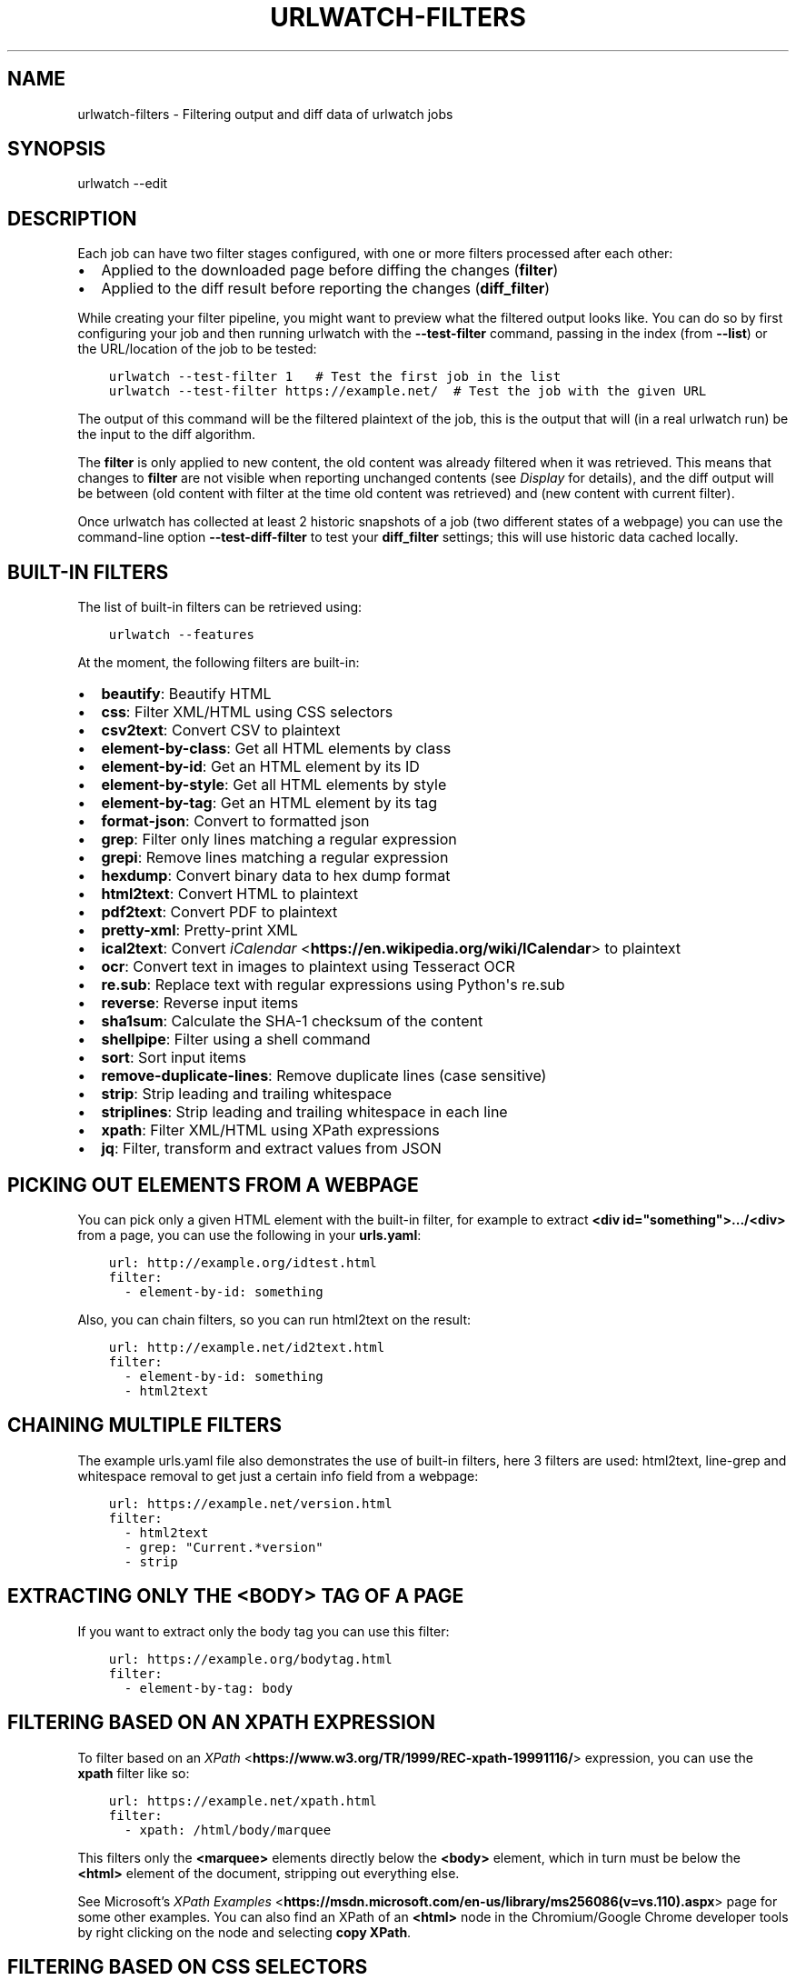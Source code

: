 .\" Man page generated from reStructuredText.
.
.
.nr rst2man-indent-level 0
.
.de1 rstReportMargin
\\$1 \\n[an-margin]
level \\n[rst2man-indent-level]
level margin: \\n[rst2man-indent\\n[rst2man-indent-level]]
-
\\n[rst2man-indent0]
\\n[rst2man-indent1]
\\n[rst2man-indent2]
..
.de1 INDENT
.\" .rstReportMargin pre:
. RS \\$1
. nr rst2man-indent\\n[rst2man-indent-level] \\n[an-margin]
. nr rst2man-indent-level +1
.\" .rstReportMargin post:
..
.de UNINDENT
. RE
.\" indent \\n[an-margin]
.\" old: \\n[rst2man-indent\\n[rst2man-indent-level]]
.nr rst2man-indent-level -1
.\" new: \\n[rst2man-indent\\n[rst2man-indent-level]]
.in \\n[rst2man-indent\\n[rst2man-indent-level]]u
..
.TH "URLWATCH-FILTERS" "5" "May 03, 2023" "" "urlwatch"
.SH NAME
urlwatch-filters \- Filtering output and diff data of urlwatch jobs
.SH SYNOPSIS
.sp
urlwatch \-\-edit
.SH DESCRIPTION
.sp
Each job can have two filter stages configured, with one or more
filters processed after each other:
.INDENT 0.0
.IP \(bu 2
Applied to the downloaded page before diffing the changes (\fBfilter\fP)
.IP \(bu 2
Applied to the diff result before reporting the changes (\fBdiff_filter\fP)
.UNINDENT
.sp
While creating your filter pipeline, you might want to preview what the
filtered output looks like. You can do so by first configuring your job
and then running urlwatch with the \fB\-\-test\-filter\fP command, passing in
the index (from \fB\-\-list\fP) or the URL/location of the job to be tested:
.INDENT 0.0
.INDENT 3.5
.sp
.nf
.ft C
urlwatch \-\-test\-filter 1   # Test the first job in the list
urlwatch \-\-test\-filter https://example.net/  # Test the job with the given URL
.ft P
.fi
.UNINDENT
.UNINDENT
.sp
The output of this command will be the filtered plaintext of the job,
this is the output that will (in a real urlwatch run) be the input to
the diff algorithm.
.sp
The \fBfilter\fP is only applied to new content, the old content was
already filtered when it was retrieved. This means that changes to
\fBfilter\fP are not visible when reporting unchanged contents
(see \fI\%Display\fP for details), and the diff output
will be between (old content with filter at the time old content was
retrieved) and (new content with current filter).
.sp
Once urlwatch has collected at least 2 historic snapshots of a job
(two different states of a webpage) you can use the command\-line
option \fB\-\-test\-diff\-filter\fP to test your \fBdiff_filter\fP settings;
this will use historic data cached locally.
.SH BUILT-IN FILTERS
.sp
The list of built\-in filters can be retrieved using:
.INDENT 0.0
.INDENT 3.5
.sp
.nf
.ft C
urlwatch \-\-features
.ft P
.fi
.UNINDENT
.UNINDENT
.sp
At the moment, the following filters are built\-in:
.INDENT 0.0
.IP \(bu 2
\fBbeautify\fP: Beautify HTML
.IP \(bu 2
\fBcss\fP: Filter XML/HTML using CSS selectors
.IP \(bu 2
\fBcsv2text\fP: Convert CSV to plaintext
.IP \(bu 2
\fBelement\-by\-class\fP: Get all HTML elements by class
.IP \(bu 2
\fBelement\-by\-id\fP: Get an HTML element by its ID
.IP \(bu 2
\fBelement\-by\-style\fP: Get all HTML elements by style
.IP \(bu 2
\fBelement\-by\-tag\fP: Get an HTML element by its tag
.IP \(bu 2
\fBformat\-json\fP: Convert to formatted json
.IP \(bu 2
\fBgrep\fP: Filter only lines matching a regular expression
.IP \(bu 2
\fBgrepi\fP: Remove lines matching a regular expression
.IP \(bu 2
\fBhexdump\fP: Convert binary data to hex dump format
.IP \(bu 2
\fBhtml2text\fP: Convert HTML to plaintext
.IP \(bu 2
\fBpdf2text\fP: Convert PDF to plaintext
.IP \(bu 2
\fBpretty\-xml\fP: Pretty\-print XML
.IP \(bu 2
\fBical2text\fP: Convert \fI\%iCalendar\fP <\fBhttps://en.wikipedia.org/wiki/ICalendar\fP> to plaintext
.IP \(bu 2
\fBocr\fP: Convert text in images to plaintext using Tesseract OCR
.IP \(bu 2
\fBre.sub\fP: Replace text with regular expressions using Python\(aqs re.sub
.IP \(bu 2
\fBreverse\fP: Reverse input items
.IP \(bu 2
\fBsha1sum\fP: Calculate the SHA\-1 checksum of the content
.IP \(bu 2
\fBshellpipe\fP: Filter using a shell command
.IP \(bu 2
\fBsort\fP: Sort input items
.IP \(bu 2
\fBremove\-duplicate\-lines\fP: Remove duplicate lines (case sensitive)
.IP \(bu 2
\fBstrip\fP: Strip leading and trailing whitespace
.IP \(bu 2
\fBstriplines\fP: Strip leading and trailing whitespace in each line
.IP \(bu 2
\fBxpath\fP: Filter XML/HTML using XPath expressions
.IP \(bu 2
\fBjq\fP: Filter, transform and extract values from JSON
.UNINDENT
.SH PICKING OUT ELEMENTS FROM A WEBPAGE
.sp
You can pick only a given HTML element with the built\-in filter, for
example to extract \fB<div id=\(dqsomething\(dq>.../<div>\fP from a page, you
can use the following in your \fBurls.yaml\fP:
.INDENT 0.0
.INDENT 3.5
.sp
.nf
.ft C
url: http://example.org/idtest.html
filter:
  \- element\-by\-id: something
.ft P
.fi
.UNINDENT
.UNINDENT
.sp
Also, you can chain filters, so you can run html2text on the result:
.INDENT 0.0
.INDENT 3.5
.sp
.nf
.ft C
url: http://example.net/id2text.html
filter:
  \- element\-by\-id: something
  \- html2text
.ft P
.fi
.UNINDENT
.UNINDENT
.SH CHAINING MULTIPLE FILTERS
.sp
The example urls.yaml file also demonstrates the use of built\-in
filters, here 3 filters are used: html2text, line\-grep and whitespace
removal to get just a certain info field from a webpage:
.INDENT 0.0
.INDENT 3.5
.sp
.nf
.ft C
url: https://example.net/version.html
filter:
  \- html2text
  \- grep: \(dqCurrent.*version\(dq
  \- strip
.ft P
.fi
.UNINDENT
.UNINDENT
.SH EXTRACTING ONLY THE <BODY> TAG OF A PAGE
.sp
If you want to extract only the body tag you can use this filter:
.INDENT 0.0
.INDENT 3.5
.sp
.nf
.ft C
url: https://example.org/bodytag.html
filter:
  \- element\-by\-tag: body
.ft P
.fi
.UNINDENT
.UNINDENT
.SH FILTERING BASED ON AN XPATH EXPRESSION
.sp
To filter based on an
\fI\%XPath\fP <\fBhttps://www.w3.org/TR/1999/REC-xpath-19991116/\fP> expression,
you can use the \fBxpath\fP filter like so:
.INDENT 0.0
.INDENT 3.5
.sp
.nf
.ft C
url: https://example.net/xpath.html
filter:
  \- xpath: /html/body/marquee
.ft P
.fi
.UNINDENT
.UNINDENT
.sp
This filters only the \fB<marquee>\fP elements directly below the \fB<body>\fP
element, which in turn must be below the \fB<html>\fP element of the document,
stripping out everything else.
.sp
See Microsoft’s \fI\%XPath Examples\fP <\fBhttps://msdn.microsoft.com/en-us/library/ms256086(v=vs.110).aspx\fP> page for some other examples.
You can also find an XPath of an \fB<html>\fP node in the Chromium/Google Chrome developer tools by right clicking on the node and selecting \fBcopy XPath\fP\&.
.SH FILTERING BASED ON CSS SELECTORS
.sp
To filter based on a \fI\%CSS
selector\fP <\fBhttps://www.w3.org/TR/2011/REC-css3-selectors-20110929/\fP>,
you can use the \fBcss\fP filter like so:
.INDENT 0.0
.INDENT 3.5
.sp
.nf
.ft C
url: https://example.net/css.html
filter:
  \- css: ul#groceries > li.unchecked
.ft P
.fi
.UNINDENT
.UNINDENT
.sp
This would filter only \fB<li class=\(dqunchecked\(dq>\fP tags directly
below \fB<ul id=\(dqgroceries\(dq>\fP elements.
.sp
Some limitations and extensions exist as explained in \fI\%cssselect’s
documentation\fP <\fBhttps://cssselect.readthedocs.io/en/latest/#supported-selectors\fP>\&.
.SH USING XPATH AND CSS FILTERS WITH XML AND EXCLUSIONS
.sp
By default, XPath and CSS filters are set up for HTML documents.
However, it is possible to use them for XML documents as well (these
examples parse an RSS feed and filter only the titles and publication
dates):
.INDENT 0.0
.INDENT 3.5
.sp
.nf
.ft C
url: https://example.com/blog/xpath\-index.rss
filter:
  \- xpath:
      path: \(aq//item/title/text()|//item/pubDate/text()\(aq
      method: xml
.ft P
.fi
.UNINDENT
.UNINDENT
.INDENT 0.0
.INDENT 3.5
.sp
.nf
.ft C
url: http://example.com/blog/css\-index.rss
filter:
  \- css:
      selector: \(aqitem > title, item > pubDate\(aq
      method: xml
  \- html2text: re
.ft P
.fi
.UNINDENT
.UNINDENT
.sp
To match an element in an \fI\%XML
namespace\fP <\fBhttps://www.w3.org/TR/xml-names/\fP>, use a namespace prefix
before the tag name. Use a \fB:\fP to separate the namespace prefix and
the tag name in an XPath expression, and use a \fB|\fP in a CSS selector.
.INDENT 0.0
.INDENT 3.5
.sp
.nf
.ft C
url: https://example.net/feed/xpath\-namespace.xml
filter:
  \- xpath:
      path: \(aq//item/media:keywords/text()\(aq
      method: xml
      namespaces:
        media: http://search.yahoo.com/mrss/
.ft P
.fi
.UNINDENT
.UNINDENT
.INDENT 0.0
.INDENT 3.5
.sp
.nf
.ft C
url: http://example.org/feed/css\-namespace.xml
filter:
  \- css:
      selector: \(aqitem > media|keywords\(aq
      method: xml
      namespaces:
        media: http://search.yahoo.com/mrss/
  \- html2text
.ft P
.fi
.UNINDENT
.UNINDENT
.sp
Alternatively, use the XPath expression \fB//*[name()=\(aq<tag_name>\(aq]\fP to
bypass the namespace entirely.
.sp
Another useful option with XPath and CSS filters is \fBexclude\fP\&.
Elements selected by this \fBexclude\fP expression are removed from the
final result. For example, the following job will not have any \fB<a>\fP
tag in its results:
.INDENT 0.0
.INDENT 3.5
.sp
.nf
.ft C
url: https://example.org/css\-exclude.html
filter:
  \- css:
      selector: body
      exclude: a
.ft P
.fi
.UNINDENT
.UNINDENT
.SH LIMITING THE RETURNED ITEMS FROM A CSS SELECTOR OR XPATH
.sp
If you only want to return a subset of the items returned by a CSS
selector or XPath filter, you can use two additional subfilters:
.INDENT 0.0
.IP \(bu 2
\fBskip\fP: How many elements to skip from the beginning (default: 0)
.IP \(bu 2
\fBmaxitems\fP: How many elements to return at most (default: no limit)
.UNINDENT
.sp
For example, if the page has multiple elements, but you only want
to select the second and third matching element (skip the first, and
return at most two elements), you can use this filter:
.INDENT 0.0
.INDENT 3.5
.sp
.nf
.ft C
url: https://example.net/css\-skip\-maxitems.html
filter:
  \- css:
      selector: div.cpu
      skip: 1
      maxitems: 2
.ft P
.fi
.UNINDENT
.UNINDENT
.SS Dealing with duplicated results
.sp
If you get multiple results on one page, but you only expected one
(e.g. because the page contains both a mobile and desktop version in
the same HTML document, and shows/hides one via CSS depending on the
viewport size), you can use \fBmaxitems: 1\fP to only return the first
item.
.SH FIXING LIST REORDERINGS WITH CSS SELECTOR OR XPATH FILTERS
.sp
In some cases, the ordering of items on a webpage might change regularly
without the actual content changing. By default, this would show up in
the diff output as an element being removed from one part of the page and
inserted in another part of the page.
.sp
In cases where the order of items doesn\(aqt matter, it\(aqs possible to sort
matched items lexicographically to avoid spurious reports when only the
ordering of items changes on the page.
.sp
The subfilter for \fBcss\fP and \fBxpath\fP filters is \fBsort\fP, and can be
\fBtrue\fP or \fBfalse\fP (the default):
.INDENT 0.0
.INDENT 3.5
.sp
.nf
.ft C
url: https://example.org/items\-random\-order.html
filter:
  \- css:
      selector: span.item
      sort: true
.ft P
.fi
.UNINDENT
.UNINDENT
.SH FILTERING PDF DOCUMENTS
.sp
To monitor the text of a PDF file, you use the \fIpdf2text\fP filter. It requires
the installation of the \fI\%pdftotext\fP <\fBhttps://github.com/jalan/pdftotext/blob/master/README.md#pdftotext\fP> library and any of its
\fI\%OS\-specific dependencies\fP <\fBhttps://github.com/jalan/pdftotext/blob/master/README.md#os-dependencies\fP>\&.
.sp
This filter \fImust\fP be the first filter in a chain of filters, since it
consumes binary data and outputs text data.
.INDENT 0.0
.INDENT 3.5
.sp
.nf
.ft C
url: https://example.net/pdf\-test.pdf
filter:
  \- pdf2text
  \- strip
.ft P
.fi
.UNINDENT
.UNINDENT
.sp
If the PDF file is password protected, you can specify its password:
.INDENT 0.0
.INDENT 3.5
.sp
.nf
.ft C
url: https://example.net/pdf\-test\-password.pdf
filter:
  \- pdf2text:
      password: urlwatchsecret
  \- strip
.ft P
.fi
.UNINDENT
.UNINDENT
.SH DEALING WITH CSV INPUT
.sp
The \fBcsv2text\fP filter can be used to turn CSV data to a prettier textual representation
This is done by supplying a \fBformat_string\fP which is a \fI\%python format string\fP <\fBhttps://docs.python.org/3/library/string.html#format-string-syntax\fP>\&.
.sp
If the CSV has a header, the format string should use the header names lowercased.
For example, let\(aqs say we have a CSV file containing data like this:
.INDENT 0.0
.INDENT 3.5
.sp
.nf
.ft C
Name;Company
Smith;Initech
Doe;Initech
.ft P
.fi
.UNINDENT
.UNINDENT
.sp
A possible format string for the above CSV (note the lowercase keys):
.INDENT 0.0
.INDENT 3.5
.sp
.nf
.ft C
Mr {name} works at {company}
.ft P
.fi
.UNINDENT
.UNINDENT
.sp
If there is no header row, you will need to use the numeric array notation:
.INDENT 0.0
.INDENT 3.5
.sp
.nf
.ft C
Mr {0} works at {1}
.ft P
.fi
.UNINDENT
.UNINDENT
.sp
You can force the use of numeric indices with the flag \fBignore_header\fP\&.
.sp
The key \fBhas_header\fP can be used to force use the first line or first
ignore the first line as header, otherwise \fI\%csv.Sniffer\fP <\fBhttps://docs.python.org/3/library/csv.html#csv.Sniffer\fP> will be used.
.SH SORTING OF WEBPAGE CONTENT
.sp
Sometimes a web page can have the same data between comparisons but it
appears in random order. If that happens, you can choose to sort before
the comparison.
.INDENT 0.0
.INDENT 3.5
.sp
.nf
.ft C
url: https://example.net/sorting.txt
filter:
  \- sort
.ft P
.fi
.UNINDENT
.UNINDENT
.sp
The sort filter takes an optional \fBseparator\fP parameter that defines
the item separator (by default sorting is line\-based), for example to
sort text paragraphs (text separated by an empty line):
.INDENT 0.0
.INDENT 3.5
.sp
.nf
.ft C
url: http://example.org/paragraphs.txt
filter:
  \- sort:
      separator: \(dq\en\en\(dq
.ft P
.fi
.UNINDENT
.UNINDENT
.sp
This can be combined with a boolean \fBreverse\fP option, which is useful
for sorting and reversing with the same separator (using \fB%\fP as
separator, this would turn \fB3%2%4%1\fP into \fB4%3%2%1\fP):
.INDENT 0.0
.INDENT 3.5
.sp
.nf
.ft C
url: http://example.org/sort\-reverse\-percent.txt
filter:
  \- sort:
      separator: \(aq%\(aq
      reverse: true
.ft P
.fi
.UNINDENT
.UNINDENT
.SH REVERSING OF LINES OR SEPARATED ITEMS
.sp
To reverse the order of items without sorting, the \fBreverse\fP filter
can be used. By default it reverses lines:
.INDENT 0.0
.INDENT 3.5
.sp
.nf
.ft C
url: http://example.com/reverse\-lines.txt
filter:
  \- reverse
.ft P
.fi
.UNINDENT
.UNINDENT
.sp
This behavior can be changed by using an optional separator string
argument (e.g. items separated by a pipe (\fB|\fP) symbol,
as in \fB1|4|2|3\fP, which would be reversed to \fB3|2|4|1\fP):
.INDENT 0.0
.INDENT 3.5
.sp
.nf
.ft C
url: http://example.net/reverse\-separator.txt
filter:
  \- reverse: \(aq|\(aq
.ft P
.fi
.UNINDENT
.UNINDENT
.sp
Alternatively, the filter can be specified more verbose with a dict.
In this example \fB\(dq\en\en\(dq\fP is used to separate paragraphs (items that
are separated by an empty line):
.INDENT 0.0
.INDENT 3.5
.sp
.nf
.ft C
url: http://example.org/reverse\-paragraphs.txt
filter:
  \- reverse:
      separator: \(dq\en\en\(dq
.ft P
.fi
.UNINDENT
.UNINDENT
.SH WATCHING GITHUB RELEASES AND GITLAB TAGS
.sp
This is an example how to watch the GitHub “releases” page for a given
project for the latest release version, to be notified of new releases:
.INDENT 0.0
.INDENT 3.5
.sp
.nf
.ft C
url: https://github.com/tulir/gomuks/releases
filter:
  \- xpath: \(aq(//div[contains(@class,\(dqd\-flex flex\-column flex\-md\-row my\-5 flex\-justify\-center\(dq)]//h1//a)[1]\(aq
  \- html2text: re
  \- strip
.ft P
.fi
.UNINDENT
.UNINDENT
.sp
This is the corresponding version for Github tags:
.INDENT 0.0
.INDENT 3.5
.sp
.nf
.ft C
url: https://github.com/thp/urlwatch/tags
filter:
  \- xpath:
      path: //*[@class=\(dqLink\-\-primary\(dq]
      maxitems: 1
  \- html2text:
.ft P
.fi
.UNINDENT
.UNINDENT
.sp
and for Gitlab tags:
.INDENT 0.0
.INDENT 3.5
.sp
.nf
.ft C
url: https://gitlab.com/chinstrap/gammastep/\-/tags
filter:
  \- xpath: (//a[contains(@class,\(dqitem\-title ref\-name\(dq)])[1]
  \- html2text
.ft P
.fi
.UNINDENT
.UNINDENT
.sp
Alternatively, \fBjq\fP can be used for filtering:
.INDENT 0.0
.INDENT 3.5
.sp
.nf
.ft C
url: https://api.github.com/repos/voxpupuli/puppet\-rundeck/tags
filter:
  \- jq: \(aq.[0].name\(aq
.ft P
.fi
.UNINDENT
.UNINDENT
.SH REMOVE OR REPLACE TEXT USING REGULAR EXPRESSIONS
.sp
Just like Python’s \fBre.sub\fP function, there’s the possibility to apply
a regular expression and either remove of replace the matched text. The
following example applies the filter 3 times:
.INDENT 0.0
.IP 1. 3
Just specifying a string as the value will replace the matches with
the empty string.
.IP 2. 3
Simple patterns can be replaced with another string using “pattern”
as the expression and “repl” as the replacement.
.IP 3. 3
You can use groups (\fB()\fP) and back\-reference them with \fB\e1\fP
(etc..) to put groups into the replacement string.
.UNINDENT
.sp
All features are described in Python’s
\fI\%re.sub\fP <\fBhttps://docs.python.org/3/library/re.html#re.sub\fP>
documentation (the \fBpattern\fP and \fBrepl\fP values are passed to this
function as\-is, with the value of \fBrepl\fP defaulting to the empty
string).
.INDENT 0.0
.INDENT 3.5
.sp
.nf
.ft C
url: https://example.com/regex\-substitute.html
filter:
    \- re.sub: \(aq\es*href=\(dq[^\(dq]*\(dq\(aq
    \- re.sub:
        pattern: \(aq<h1>\(aq
        repl: \(aqHEADING 1: \(aq
    \- re.sub:
        pattern: \(aq</([^>]*)>\(aq
        repl: \(aq<END OF TAG \e1>\(aq
.ft P
.fi
.UNINDENT
.UNINDENT
.sp
If you want to enable certain flags (e.g. \fBre.MULTILINE\fP) in the
call, this is possible by inserting an \(dqinline flag\(dq documented in
\fI\%flags in re.compile\fP <\fBhttps://docs.python.org/3/library/re.html#re.compile\fP>, here are some examples:
.INDENT 0.0
.IP \(bu 2
\fBre.MULTILINE\fP: \fB(?m)\fP (Makes \fB^\fP match start\-of\-line and \fB$\fP match end\-of\-line)
.IP \(bu 2
\fBre.DOTALL\fP: \fB(?s)\fP (Makes \fB\&.\fP also match a newline)
.IP \(bu 2
\fBre.IGNORECASE\fP: \fB(?i)\fP (Perform case\-insensitive matching)
.UNINDENT
.sp
This allows you, for example, to remove all leading spaces (only
space character and tab):
.INDENT 0.0
.INDENT 3.5
.sp
.nf
.ft C
url: http://example.com/leading\-spaces.txt
filter:
  \- re.sub: \(aq(?m)^[ \et]*\(aq
.ft P
.fi
.UNINDENT
.UNINDENT
.SH USING A SHELL SCRIPT AS A FILTER
.sp
While the built\-in filters are powerful for processing markup such as
HTML and XML, in some cases you might already know how you would filter
your content using a shell command or shell script. The \fBshellpipe\fP
filter allows you to start a shell and run custom commands to filter
the content.
.sp
The text data to be filtered will be written to the standard input
(\fBstdin\fP) of the shell process and the filter output will be taken
from the shell\(aqs standard output (\fBstdout\fP).
.sp
For example, if you want to use \fBgrep\fP tool with the case insensitive
matching option (\fB\-i\fP) and printing only the matching part of
the line (\fB\-o\fP), you can specify this as \fBshellpipe\fP filter:
.INDENT 0.0
.INDENT 3.5
.sp
.nf
.ft C
url: https://example.net/shellpipe\-grep.txt
filter:
  \- shellpipe: \(dqgrep \-i \-o \(aqprice: <span>.*</span>\(aq\(dq
.ft P
.fi
.UNINDENT
.UNINDENT
.sp
This feature also allows you to use \fBsed(1)\fP, \fBawk(1)\fP and \fBperl(1)\fP
one\-liners for text processing (of course, any text tool that
works in a shell can be used). For example, this \fBawk(1)\fP one\-liner
prepends the line number to each line:
.INDENT 0.0
.INDENT 3.5
.sp
.nf
.ft C
url: https://example.net/shellpipe\-awk\-oneliner.txt
filter:
  \- shellpipe: awk \(aq{ print FNR \(dq \(dq $0 }\(aq
.ft P
.fi
.UNINDENT
.UNINDENT
.sp
You can also use a multi\-line command for a more sophisticated
shell script (\fB|\fP in YAML denotes the start of a text block):
.INDENT 0.0
.INDENT 3.5
.sp
.nf
.ft C
url: https://example.org/shellpipe\-multiline.txt
filter:
  \- shellpipe: |
      FILENAME=\(gamktemp\(ga
      # Copy the input to a temporary file, then pipe through awk
      tee $FILENAME | awk \(aq/The numbers for (.*) are:/,/The next draw is on (.*)./\(aq
      # Analyze the input file in some other way
      echo \(dqInput lines: $(wc \-l $FILENAME | awk \(aq{ print $1 }\(aq)\(dq
      rm \-f $FILENAME
.ft P
.fi
.UNINDENT
.UNINDENT
.sp
Within the \fBshellpipe\fP script, two environment variables will
be set for further customization (this can be useful if you have
an external shell script file that is used as filter for multiple
jobs, but needs to treat each job in a slightly different way):
.TS
center;
|l|l|.
_
T{
Environment variable
T}	T{
Contents
T}
_
T{
\fB$URLWATCH_JOB_NAME\fP
T}	T{
The name of the job (\fBname\fP key in jobs YAML)
T}
_
T{
\fB$URLWATCH_JOB_LOCATION\fP
T}	T{
The URL of the job, or command line (for shell jobs)
T}
_
.TE
.SH CONVERTING TEXT IN IMAGES TO PLAINTEXT
.sp
The \fBocr\fP filter uses the \fI\%Tesseract OCR engine\fP <\fBhttps://github.com/tesseract-ocr\fP> to convert text in images
to plain text. It requires two Python modules to be installed:
\fI\%pytesseract\fP <\fBhttps://github.com/madmaze/pytesseract\fP> and \fI\%Pillow\fP <\fBhttps://python-pillow.org\fP>\&. Any file formats supported by Pillow (PIL) are
supported.
.sp
This filter \fImust\fP be the first filter in a chain of filters, since it
consumes binary data and outputs text data.
.INDENT 0.0
.INDENT 3.5
.sp
.nf
.ft C
url: https://example.net/ocr\-test.png
filter:
  \- ocr:
      timeout: 5
      language: eng
  \- strip
.ft P
.fi
.UNINDENT
.UNINDENT
.sp
The subfilters \fBtimeout\fP and \fBlanguage\fP are optional:
.INDENT 0.0
.IP \(bu 2
\fBtimeout\fP: Timeout for the recognition, in seconds (default: 10 seconds)
.IP \(bu 2
\fBlanguage\fP: Text language (e.g. \fBfra\fP or \fBeng+fra\fP, default: \fBeng\fP)
.UNINDENT
.SH FILTERING JSON RESPONSE DATA USING JQ SELECTORS
.sp
The \fBjq\fP filter uses the Python bindings for \fI\%jq\fP <\fBhttps://stedolan.github.io/jq/\fP>, a lightweight JSON processor.
Use of this filter requires the optional \fI\%jq Python module\fP <\fBhttps://github.com/mwilliamson/jq.py\fP> to be installed.
.INDENT 0.0
.INDENT 3.5
.sp
.nf
.ft C
url: https://example.net/jobs.json
filter:
   \- jq:
      query: \(aq.[].title\(aq
.ft P
.fi
.UNINDENT
.UNINDENT
.sp
The subfilter \fBquery\fP is optional:
.INDENT 0.0
.IP \(bu 2
\fBquery\fP: A valid \fBjq\fP filter string.
.UNINDENT
.sp
Supports aggregations, selections, and the built\-in operators like \fBlength\fP\&.  For
more information on the operations permitted, see the \fI\%jq Manual\fP <\fBhttps://stedolan.github.io/jq/manual/\fP>\&.
.SH FILES
.sp
\fB$XDG_CONFIG_HOME/urlwatch/urls.yaml\fP
.SH SEE ALSO
.sp
\fBurlwatch(1)\fP,
\fBurlwatch\-intro(5)\fP,
\fBurlwatch\-jobs(5)\fP
.SH COPYRIGHT
2023 Thomas Perl
.\" Generated by docutils manpage writer.
.
